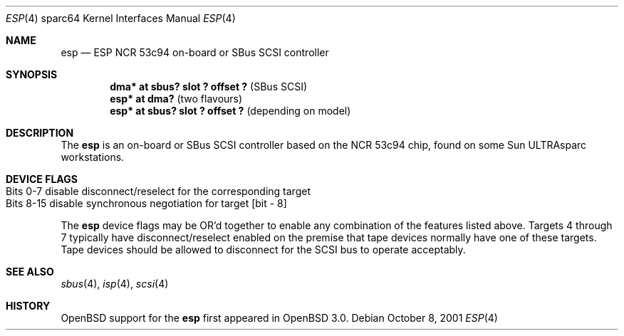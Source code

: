 .\"	$OpenBSD: esp.4,v 1.1 2001/10/08 22:37:11 miod Exp $
.\"
.\" Copyright (c) 1998 The OpenBSD Project
.\" All rights reserved.
.\"
.\"
.Dd October 8, 2001
.Dt ESP 4 sparc64
.Os
.Sh NAME
.Nm esp
.Nd ESP NCR 53c94 on-board or SBus SCSI controller
.Sh SYNOPSIS
.Cd "dma* at sbus? slot ? offset ?" Pq "SBus SCSI"
.Cd "esp* at dma?                 " Pq "two flavours"
.Cd "esp* at sbus? slot ? offset ?" Pq "depending on model"
.Sh DESCRIPTION
The
.Nm
is an on-board or SBus SCSI controller based on the NCR 53c94 chip, found
on some
.Tn Sun
ULTRAsparc workstations.
.Sh DEVICE FLAGS
.Bl -tag -width "Bits 8-15" -compact
.It Bits 0-7 disable disconnect/reselect for the corresponding target
.It ""
.It Bits 8-15 disable synchronous negotiation for target "[bit - 8]"
.El
.Pp
The
.Nm
device flags may be OR'd together to enable any combination of
the features listed above.
Targets 4 through 7 typically have disconnect/reselect enabled on the premise
that tape devices normally have one of these targets.
Tape devices should be allowed to disconnect for the SCSI bus to operate
acceptably.
.Sh SEE ALSO
.Xr sbus 4 ,
.Xr isp 4 ,
.Xr scsi 4
.Sh HISTORY
.Ox
support for the
.Nm
first appeared in
.Ox 3.0 .

